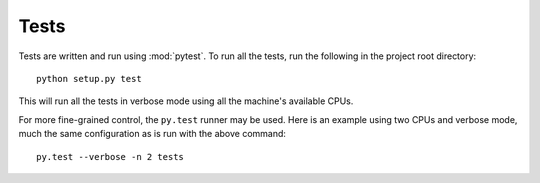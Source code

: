 =======
 Tests
=======

Tests are written and run using :mod:`pytest`. To run all the tests, run the
following in the project root directory::

   python setup.py test

This will run all the tests in verbose mode using all the machine's available
CPUs.

For more fine-grained control, the ``py.test`` runner may be used. Here is an
example using two CPUs and verbose mode, much the same configuration as is run
with the above command::

   py.test --verbose -n 2 tests
